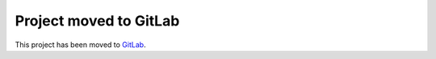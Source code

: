 Project moved to GitLab
=======================

This project has been moved to `GitLab <https://gitlab.com/alexander-bauer/spheode>`_.
